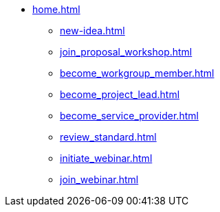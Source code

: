 * xref:home.adoc[]
** xref:new-idea.adoc[]
** xref:join_proposal_workshop.adoc[]
** xref:become_workgroup_member.adoc[]
** xref:become_project_lead.adoc[]
** xref:become_service_provider.adoc[]
** xref:review_standard.adoc[]
** xref:initiate_webinar.adoc[]
** xref:join_webinar.adoc[]

// You may use links to pages or text for non-linked headers